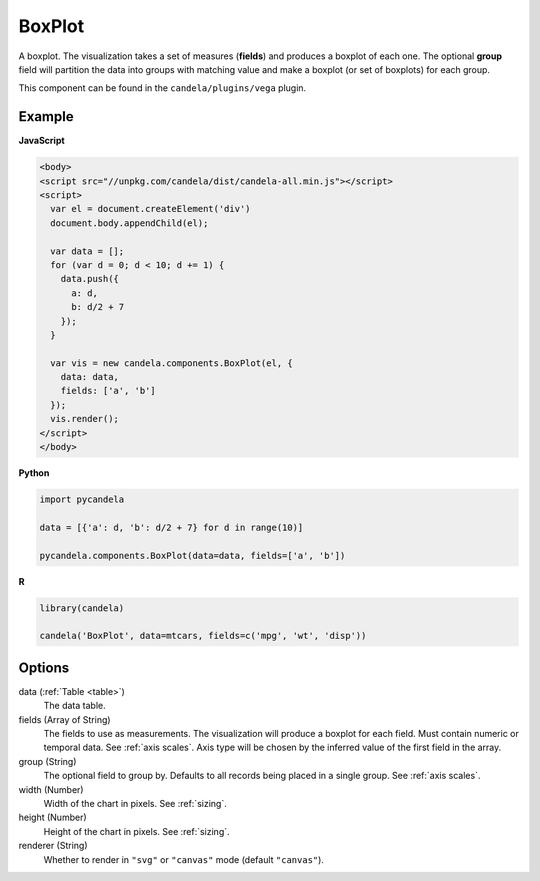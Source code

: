 ===============
    BoxPlot
===============

A boxplot. The visualization takes a set of measures (**fields**) and produces
a boxplot of each one. The optional **group** field will partition the data
into groups with matching value and make a boxplot (or set of boxplots)
for each group.

This component can be found in the ``candela/plugins/vega`` plugin.

Example
=======

.. raw:: html

    <div id="boxplot-example"></div>
    <script type="text/javascript" >
        var el = document.getElementById('boxplot-example'), data = [];
        for (var d = 0; d < 10; d += 1) data.push({a: d, b: d/2 + 7});
        var vis = new candela.components.BoxPlot(el, {
            data: data, fields: ['a', 'b'],
            width: 700, height: 400});
        vis.render();
    </script>

**JavaScript**

.. code-block:: html

    <body>
    <script src="//unpkg.com/candela/dist/candela-all.min.js"></script>
    <script>
      var el = document.createElement('div')
      document.body.appendChild(el);

      var data = [];
      for (var d = 0; d < 10; d += 1) {
        data.push({
          a: d,
          b: d/2 + 7
        });
      }

      var vis = new candela.components.BoxPlot(el, {
        data: data,
        fields: ['a', 'b']
      });
      vis.render();
    </script>
    </body>

**Python**

.. code-block:: python

    import pycandela

    data = [{'a': d, 'b': d/2 + 7} for d in range(10)]

    pycandela.components.BoxPlot(data=data, fields=['a', 'b'])

**R**

.. code-block:: r

    library(candela)

    candela('BoxPlot', data=mtcars, fields=c('mpg', 'wt', 'disp'))

Options
=======

data (:ref:`Table <table>`)
    The data table.

fields (Array of String)
    The fields to use as measurements. The visualization will produce a boxplot
    for each field. Must contain numeric or temporal data. See :ref:`axis
    scales`. Axis type will be chosen by the inferred value of the first field
    in the array.

group (String)
    The optional field to group by. Defaults to all records being placed in a
    single group. See :ref:`axis scales`.

width (Number)
    Width of the chart in pixels. See :ref:`sizing`.

height (Number)
    Height of the chart in pixels. See :ref:`sizing`.

renderer (String)
    Whether to render in ``"svg"`` or ``"canvas"`` mode (default ``"canvas"``).
